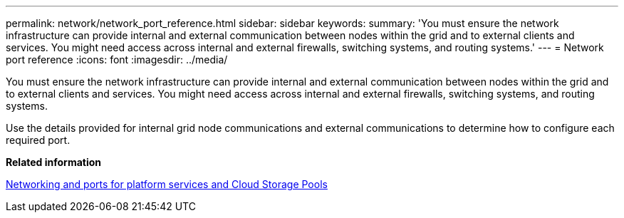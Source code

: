 ---
permalink: network/network_port_reference.html
sidebar: sidebar
keywords: 
summary: 'You must ensure the network infrastructure can provide internal and external communication between nodes within the grid and to external clients and services. You might need access across internal and external firewalls, switching systems, and routing systems.'
---
= Network port reference
:icons: font
:imagesdir: ../media/

[.lead]
You must ensure the network infrastructure can provide internal and external communication between nodes within the grid and to external clients and services. You might need access across internal and external firewalls, switching systems, and routing systems.

Use the details provided for internal grid node communications and external communications to determine how to configure each required port.

*Related information*

xref:networking_and_ports_for_platform_services_and_cloud_storage_pools.adoc[Networking and ports for platform services and Cloud Storage Pools]

